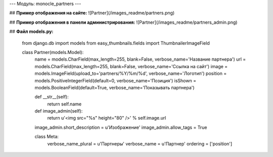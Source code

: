 ---
Модуль: monocle_partners
---

## **Пример отображения на сайте:**
![Partner](/images_readme/partners.png)

## **Пример отображения в панели администрирования:**
![Partner](/images_readme/partners_admin.png)

## **Файл models.py:**

    from django.db import models
    from easy_thumbnails.fields import ThumbnailerImageField

    class Partner(models.Model):
        name = models.CharField(max_length=255, blank=False, verbose_name='Название партнера')
        url = models.CharField(max_length=255, blank=False, verbose_name='Ссылка на сайт')
        image = models.ImageField(upload_to='partners/%Y/%m/%d', verbose_name='Логотип')
        position = models.PositiveIntegerField(default=0, verbose_name='Позиция')
        isShown = models.BooleanField(default=True, verbose_name='Показывать партнера')

        def __str__(self):
            return self.name

        def image_admin(self):
            return u'<img src="%s" height="80" />' % self.image.url

        image_admin.short_description = u'Изображение'
        image_admin.allow_tags = True

        class Meta:
            verbose_name_plural = u'Партнеры'
            verbose_name = u'Партнер'
            ordering = ['position']

